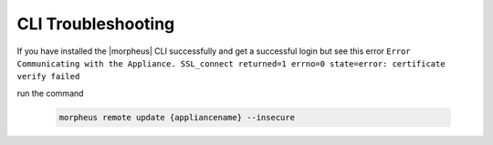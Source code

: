 CLI Troubleshooting
===================

If you have installed the |morpheus| CLI successfully and get a successful login but see this error ``Error Communicating with the Appliance. SSL_connect returned=1 errno=0 state=error: certificate verify failed``

run the command

  .. code-block:: bash

    morpheus remote update {appliancename} --insecure
